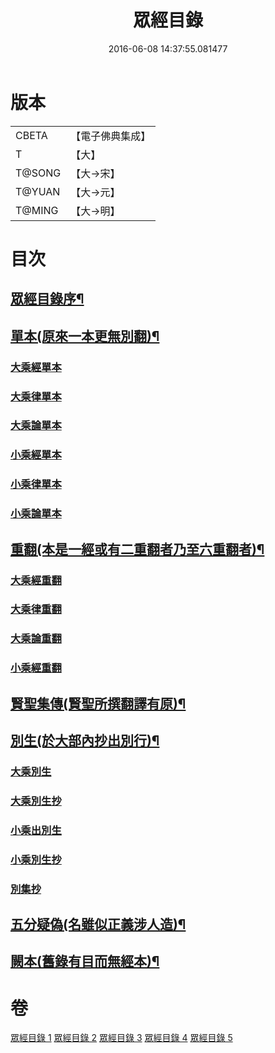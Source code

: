 #+TITLE: 眾經目錄 
#+DATE: 2016-06-08 14:37:55.081477

* 版本
 |     CBETA|【電子佛典集成】|
 |         T|【大】     |
 |    T@SONG|【大→宋】   |
 |    T@YUAN|【大→元】   |
 |    T@MING|【大→明】   |

* 目次
** [[file:KR6s0086_001.txt::001-0150a19][眾經目錄序¶]]
** [[file:KR6s0086_001.txt::001-0150c8][單本(原來一本更無別翻)¶]]
*** [[file:KR6s0086_001.txt::001-0150c9][大乘經單本]]
*** [[file:KR6s0086_001.txt::001-0153a17][大乘律單本]]
*** [[file:KR6s0086_001.txt::001-0153b7][大乘論單本]]
*** [[file:KR6s0086_001.txt::001-0154a3][小乘經單本]]
*** [[file:KR6s0086_001.txt::001-0155b7][小乘律單本]]
*** [[file:KR6s0086_001.txt::001-0155c13][小乘論單本]]
** [[file:KR6s0086_002.txt::002-0156a25][重翻(本是一經或有二重翻者乃至六重翻者)¶]]
*** [[file:KR6s0086_002.txt::002-0156a26][大乘經重翻]]
*** [[file:KR6s0086_002.txt::002-0159c3][大乘律重翻]]
*** [[file:KR6s0086_002.txt::002-0159c8][大乘論重翻]]
*** [[file:KR6s0086_002.txt::002-0159c22][小乘經重翻]]
** [[file:KR6s0086_002.txt::002-0161b4][賢聖集傳(賢聖所撰翻譯有原)¶]]
** [[file:KR6s0086_003.txt::003-0162a6][別生(於大部內抄出別行)¶]]
*** [[file:KR6s0086_003.txt::003-0162a7][大乘別生]]
*** [[file:KR6s0086_003.txt::003-0163c15][大乘別生抄]]
*** [[file:KR6s0086_003.txt::003-0165a17][小乘出別生]]
*** [[file:KR6s0086_003.txt::003-0169c19][小乘別生抄]]
*** [[file:KR6s0086_003.txt::003-0172b14][別集抄]]
** [[file:KR6s0086_004.txt::004-0172b28][五分疑偽(名雖似正義涉人造)¶]]
** [[file:KR6s0086_005.txt::005-0175a28][闕本(舊錄有目而無經本)¶]]

* 卷
[[file:KR6s0086_001.txt][眾經目錄 1]]
[[file:KR6s0086_002.txt][眾經目錄 2]]
[[file:KR6s0086_003.txt][眾經目錄 3]]
[[file:KR6s0086_004.txt][眾經目錄 4]]
[[file:KR6s0086_005.txt][眾經目錄 5]]

